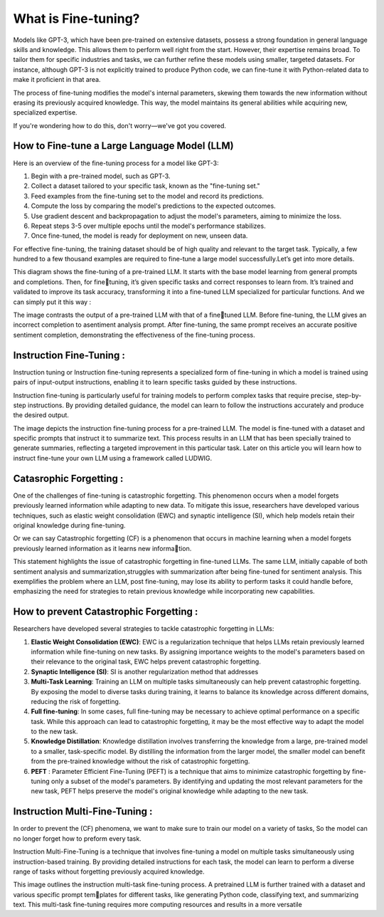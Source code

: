 What is Fine-tuning?
====================

Models like GPT-3, which have been pre-trained on extensive datasets, possess a strong foundation in general language skills and knowledge. This allows them to perform well right from the start. However, their expertise remains broad. To tailor them for specific industries and tasks, we can further refine these models using smaller, targeted datasets. For instance, although GPT-3 is not explicitly trained to produce Python code, we can fine-tune it with Python-related data to make it proficient in that area.

The process of fine-tuning modifies the model's internal parameters, skewing them towards the new information without erasing its previously acquired knowledge. This way, the model maintains its general abilities while acquiring new, specialized expertise.

If you're wondering how to do this, don't worry—we've got you covered.

How to Fine-tune a Large Language Model (LLM)
-----------------------------------------------

Here is an overview of the fine-tuning process for a model like GPT-3:

1. Begin with a pre-trained model, such as GPT-3.

2. Collect a dataset tailored to your specific task, known as the "fine-tuning set."

3. Feed examples from the fine-tuning set to the model and record its predictions.

4. Compute the loss by comparing the model's predictions to the expected outcomes.

5. Use gradient descent and backpropagation to adjust the model's parameters, aiming to minimize the loss.

6. Repeat steps 3-5 over multiple epochs until the model's performance stabilizes.

7. Once fine-tuned, the model is ready for deployment on new, unseen data.

.. insert a image from local file
.. image:: images/fine-tuning.png
    :alt: Fine-tuning Process
    :align: center


For effective fine-tuning, the training dataset should be of high quality and
relevant to the target task. Typically, a few hundred to a few thousand examples
are required to fine-tune a large model successfully.Let’s get into more details.

.. image:: images/det_ft.png
    :alt: Fine-tuning Process
    :align: center


This diagram shows the fine-tuning of a pre-trained LLM. It starts with the
base model learning from general prompts and completions. Then, for finetuning, it’s given specific tasks and correct responses to learn from. It’s trained
and validated to improve its task accuracy, transforming it into a fine-tuned
LLM specialized for particular functions.
And we can simply put it this way :

.. image:: images/ft_vs_norm.png
    :alt: Fine-tuning Process
    :align: center



The image contrasts the output of a pre-trained LLM with that of a finetuned LLM. Before fine-tuning, the LLM gives an incorrect completion to asentiment analysis prompt. After fine-tuning, the same prompt receives an
accurate positive sentiment completion, demonstrating the effectiveness of the
fine-tuning process.


Instruction Fine-Tuning :
-------------------------

Instruction tuning or Instruction fine-tuning represents a specialized form of fine-tuning in which a model
is trained using pairs of input-output instructions, enabling it to learn specific
tasks guided by these instructions.

Instruction fine-tuning is particularly useful for training models to perform
complex tasks that require precise, step-by-step instructions. By providing
detailed guidance, the model can learn to follow the instructions accurately and
produce the desired output.

.. image:: images/instructionft.png
    :alt: Fine-tuning Process
    :align: center

The image depicts the instruction fine-tuning process for a pre-trained LLM.
The model is fine-tuned with a dataset and specific prompts that instruct it to
summarize text. This process results in an LLM that has been specially trained
to generate summaries, reflecting a targeted improvement in this particular task.
Later on this article you will learn how to instruct fine-tune your own LLM
using a framework called LUDWIG.

Catasrophic Forgetting :
------------------------
One of the challenges of fine-tuning is catastrophic forgetting. This phenomenon occurs when a model forgets previously learned information while adapting to new data. To mitigate this issue, researchers have developed various techniques, such as elastic weight consolidation (EWC) and synaptic intelligence (SI), which help models retain their original knowledge during fine-tuning.

Or we can say Catastrophic forgetting (CF) is a phenomenon that occurs in machine learning
when a model forgets previously learned information as it learns new information.


.. image:: images/CF.png
    :alt: Fine-tuning Process
    :align: center

This statement highlights the issue of catastrophic forgetting in fine-tuned
LLMs. The same LLM, initially capable of both sentiment analysis and summarization,struggles with summarization after being fine-tuned for sentiment analysis. This exemplifies the problem where an LLM, post fine-tuning, may lose its ability to perform tasks it could handle before, emphasizing the need for strategies to retain previous knowledge while incorporating new capabilities.

How to prevent Catastrophic Forgetting :
----------------------------------------
Researchers have developed several strategies to tackle catastrophic forgetting
in LLMs:

1. **Elastic Weight Consolidation (EWC)**: EWC is a regularization technique that
   helps LLMs retain previously learned information while fine-tuning on new
   tasks. By assigning importance weights to the model's parameters based on
   their relevance to the original task, EWC helps prevent catastrophic forgetting.

2. **Synaptic Intelligence (SI)**: SI is another regularization method that addresses

3. **Multi-Task Learning**: Training an LLM on multiple tasks simultaneously can
   help prevent catastrophic forgetting. By exposing the model to diverse tasks
   during training, it learns to balance its knowledge across different domains,
   reducing the risk of forgetting.

4. **Full fine-tuning**: In some cases, full fine-tuning may be necessary to achieve
   optimal performance on a specific task. While this approach can lead to
   catastrophic forgetting, it may be the most effective way to adapt the model to
   the new task.

5. **Knowledge Distillation**: Knowledge distillation involves transferring the
   knowledge from a large, pre-trained model to a smaller, task-specific model.
   By distilling the information from the larger model, the smaller model can
   benefit from the pre-trained knowledge without the risk of catastrophic
   forgetting.

6. **PEFT** : Parameter Efficient Fine-Tuning (PEFT) is a technique that aims to
   minimize catastrophic forgetting by fine-tuning only a subset of the model's
   parameters. By identifying and updating the most relevant parameters for the
   new task, PEFT helps preserve the model's original knowledge while adapting
   to the new task.

Instruction Multi-Fine-Tuning :
-------------------------------
In order to prevent the (CF) phenomena, we want to make sure to train our
model on a variety of tasks, So the model can no longer forget how to preform
every task.

Instruction Multi-Fine-Tuning is a technique that involves fine-tuning a model
on multiple tasks simultaneously using instruction-based training. By providing
detailed instructions for each task, the model can learn to perform a diverse
range of tasks without forgetting previously acquired knowledge.

.. image:: images/IMTFT.png
    :alt: Fine-tuning Process
    :align: center


This image outlines the instruction multi-task fine-tuning process. A pretrained LLM is further trained with a dataset and various specific prompt templates for different tasks, like generating Python code, classifying text, and summarizing text. This multi-task fine-tuning requires more computing resources
and results in a more versatile



